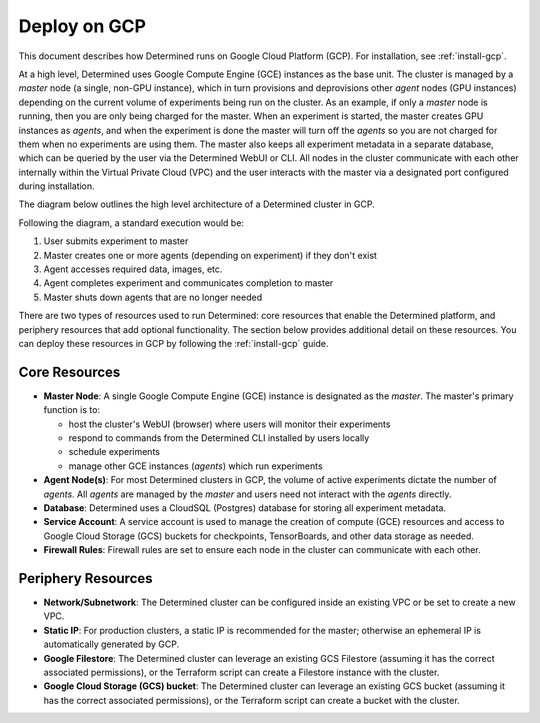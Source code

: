 .. _topic_guide_gcp:

###############
 Deploy on GCP
###############

This document describes how Determined runs on Google Cloud Platform (GCP). For installation, see
:ref:`install-gcp`.

At a high level, Determined uses Google Compute Engine (GCE) instances as the base unit. The cluster
is managed by a `master` node (a single, non-GPU instance), which in turn provisions and
deprovisions other `agent` nodes (GPU instances) depending on the current volume of experiments
being run on the cluster. As an example, if only a `master` node is running, then you are only being
charged for the master. When an experiment is started, the master creates GPU instances as `agents`,
and when the experiment is done the master will turn off the `agents` so you are not charged for
them when no experiments are using them. The master also keeps all experiment metadata in a separate
database, which can be queried by the user via the Determined WebUI or CLI. All nodes in the cluster
communicate with each other internally within the Virtual Private Cloud (VPC) and the user interacts
with the master via a designated port configured during installation.

The diagram below outlines the high level architecture of a Determined cluster in GCP.

.. image:: /assets/images/det-cloud-architecture.png
   :alt: Diagram showing Determined Cloud Deployment Architecture on GCP

Following the diagram, a standard execution would be:

#. User submits experiment to master
#. Master creates one or more agents (depending on experiment) if they don't exist
#. Agent accesses required data, images, etc.
#. Agent completes experiment and communicates completion to master
#. Master shuts down agents that are no longer needed

There are two types of resources used to run Determined: core resources that enable the Determined
platform, and periphery resources that add optional functionality. The section below provides
additional detail on these resources. You can deploy these resources in GCP by following the
:ref:`install-gcp` guide.

****************
 Core Resources
****************

-  **Master Node**: A single Google Compute Engine (GCE) instance is designated as the `master`. The
   master's primary function is to:

   -  host the cluster's WebUI (browser) where users will monitor their experiments
   -  respond to commands from the Determined CLI installed by users locally
   -  schedule experiments
   -  manage other GCE instances (`agents`) which run experiments

-  **Agent Node(s)**: For most Determined clusters in GCP, the volume of active experiments dictate
   the number of `agents`. All `agents` are managed by the `master` and users need not interact with
   the `agents` directly.

-  **Database**: Determined uses a CloudSQL (Postgres) database for storing all experiment metadata.

-  **Service Account**: A service account is used to manage the creation of compute (GCE) resources
   and access to Google Cloud Storage (GCS) buckets for checkpoints, TensorBoards, and other data
   storage as needed.

-  **Firewall Rules**: Firewall rules are set to ensure each node in the cluster can communicate
   with each other.

*********************
 Periphery Resources
*********************

-  **Network/Subnetwork**: The Determined cluster can be configured inside an existing VPC or be set
   to create a new VPC.

-  **Static IP**: For production clusters, a static IP is recommended for the master; otherwise an
   ephemeral IP is automatically generated by GCP.

-  **Google Filestore**: The Determined cluster can leverage an existing GCS Filestore (assuming it
   has the correct associated permissions), or the Terraform script can create a Filestore instance
   with the cluster.

-  **Google Cloud Storage (GCS) bucket**: The Determined cluster can leverage an existing GCS bucket
   (assuming it has the correct associated permissions), or the Terraform script can create a bucket
   with the cluster.

.. container:: child-articles

   .. toctree::
      :glob:
      :maxdepth: 2

      ./*
